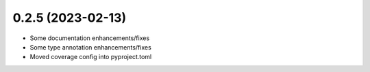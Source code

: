 0.2.5 (2023-02-13)
------------------

* Some documentation enhancements/fixes
* Some type annotation enhancements/fixes
* Moved coverage config into pyproject.toml
